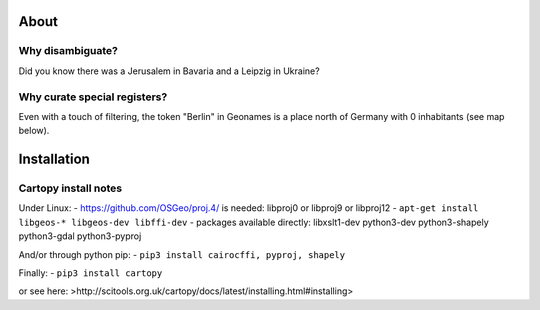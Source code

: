 


About
-----

Why disambiguate?
~~~~~~~~~~~~~~~~~

Did you know there was a Jerusalem in Bavaria and a Leipzig in Ukraine?


Why curate special registers?
~~~~~~~~~~~~~~~~~~~~~~~~~~~~~

Even with a touch of filtering, the token "Berlin" in Geonames is a place north of Germany with 0 inhabitants (see map below).





Installation
------------

Cartopy install notes
~~~~~~~~~~~~~~~~~~~~~

Under Linux:
- https://github.com/OSGeo/proj.4/ is needed: libproj0 or libproj9 or libproj12
- ``apt-get install libgeos-* libgeos-dev libffi-dev``
- packages available directly: libxslt1-dev python3-dev python3-shapely python3-gdal python3-pyproj

And/or through python pip:
- ``pip3 install cairocffi, pyproj, shapely``

Finally:
- ``pip3 install cartopy``

or see here: >http://scitools.org.uk/cartopy/docs/latest/installing.html#installing>



